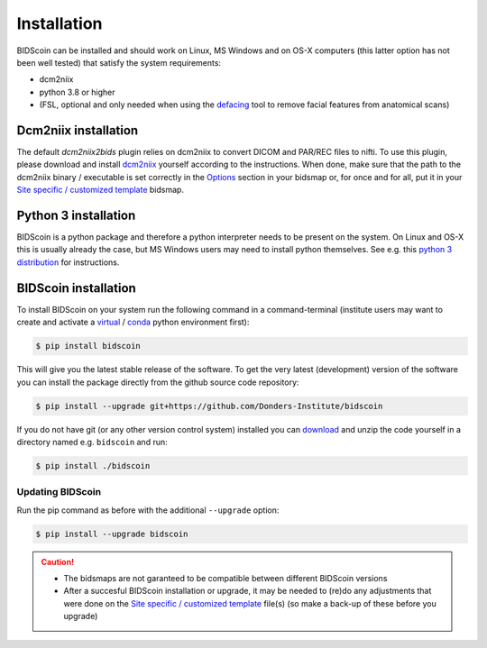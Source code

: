 Installation
============

BIDScoin can be installed and should work on Linux, MS Windows and on OS-X computers (this latter option has not been well tested) that satisfy the system requirements:

-  dcm2niix
-  python 3.8 or higher
-  (FSL, optional and only needed when using the `defacing <finalizing.html#defacing>`__ tool to remove facial features from anatomical scans)

Dcm2niix installation
---------------------

The default `dcm2niix2bids` plugin relies on dcm2niix to convert DICOM and PAR/REC files to nifti. To use this plugin, please download and install `dcm2niix <https://www.nitrc.org/plugins/mwiki/index.php/dcm2nii:MainPage>`__ yourself according to the instructions. When done, make sure that the path to the dcm2niix binary / executable is set correctly in the `Options`_ section in your bidsmap or, for once and for all, put it in your `Site specific / customized template <advanced.html#site-specific-customized-template>`__ bidsmap.

Python 3 installation
---------------------

BIDScoin is a python package and therefore a python interpreter needs to be present on the system. On Linux and OS-X this is usually already the case, but MS Windows users may need to install python themselves. See e.g. this `python 3 distribution <https://docs.anaconda.com/anaconda/install/windows/>`__ for instructions.

BIDScoin installation
---------------------

To install BIDScoin on your system run the following command in a command-terminal (institute users may want to create and activate a `virtual`_ / `conda`_ python environment first):

.. code-block:: console

   $ pip install bidscoin

This will give you the latest stable release of the software. To get the very latest (development) version of the software you can install the package directly from the github source code repository:

.. code-block:: console

   $ pip install --upgrade git+https://github.com/Donders-Institute/bidscoin

If you do not have git (or any other version control system) installed you can `download`_ and unzip the code yourself in a directory named e.g. ``bidscoin`` and run:

.. code-block:: console

   $ pip install ./bidscoin

Updating BIDScoin
^^^^^^^^^^^^^^^^^

Run the pip command as before with the additional ``--upgrade`` option:

.. code-block:: console

   $ pip install --upgrade bidscoin

.. caution::
   - The bidsmaps are not garanteed to be compatible between different BIDScoin versions
   - After a succesful BIDScoin installation or upgrade, it may be needed to (re)do any adjustments that were done on the `Site specific / customized template <advanced.html#site-specific-customized-template>`__ file(s) (so make a back-up of these before you upgrade)

.. _Options: options.html
.. _virtual: https://docs.python.org/3.6/tutorial/venv.html
.. _conda: https://conda.io/docs/user-guide/tasks/manage-environments.html
.. _download: https://github.com/Donders-Institute/bidscoin
